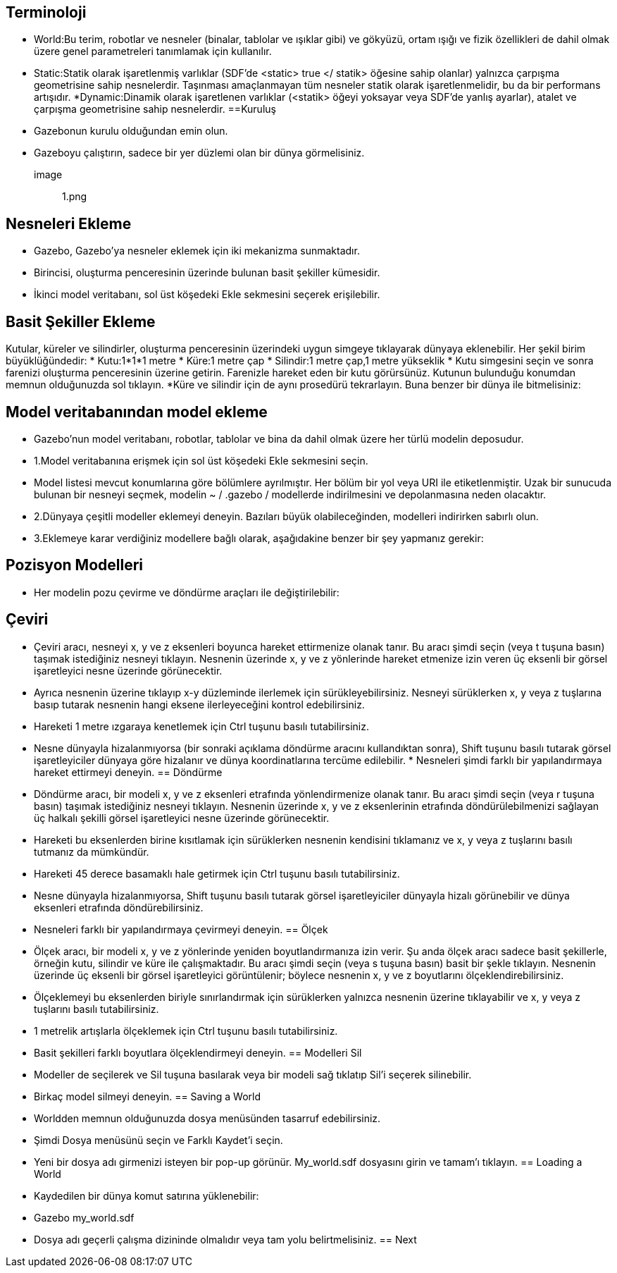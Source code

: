 == Terminoloji
* World:Bu terim, robotlar ve nesneler (binalar, tablolar ve ışıklar gibi) ve gökyüzü, ortam ışığı ve fizik özellikleri de dahil olmak üzere genel parametreleri tanımlamak için kullanılır.
* Static:Statik olarak işaretlenmiş varlıklar (SDF'de <static> true </ statik> öğesine sahip olanlar) yalnızca çarpışma geometrisine sahip nesnelerdir. Taşınması amaçlanmayan tüm nesneler statik olarak işaretlenmelidir, bu da bir performans artışıdır.
*Dynamic:Dinamik olarak işaretlenen varlıklar (<statik> öğeyi yoksayar veya SDF'de yanlış ayarlar), atalet ve çarpışma geometrisine sahip nesnelerdir.
==Kuruluş
* Gazebonun kurulu olduğundan emin olun.
* Gazeboyu çalıştırın, sadece bir yer düzlemi olan bir dünya görmelisiniz.
image :: 1.png


== Nesneleri Ekleme
* Gazebo, Gazebo'ya nesneler eklemek için iki mekanizma sunmaktadır.
* Birincisi, oluşturma penceresinin üzerinde bulunan basit şekiller kümesidir.

* İkinci model veritabanı, sol üst köşedeki Ekle sekmesini seçerek erişilebilir.

== Basit Şekiller Ekleme
Kutular, küreler ve silindirler, oluşturma penceresinin üzerindeki uygun simgeye tıklayarak dünyaya eklenebilir. Her şekil birim büyüklüğündedir:
* Kutu:1*1*1 metre
* Küre:1 metre çap
* Silindir:1 metre çap,1 metre yükseklik
* Kutu simgesini seçin ve sonra farenizi oluşturma penceresinin üzerine getirin. Farenizle hareket eden bir kutu görürsünüz. Kutunun bulunduğu konumdan memnun olduğunuzda sol tıklayın.
*Küre ve silindir için de aynı prosedürü tekrarlayın. Buna benzer bir dünya ile bitmelisiniz:


== Model veritabanından model ekleme
* Gazebo'nun model veritabanı, robotlar, tablolar ve bina da dahil olmak üzere her türlü modelin deposudur.
* 1.Model veritabanına erişmek için sol üst köşedeki Ekle sekmesini seçin.
* Model listesi mevcut konumlarına göre bölümlere ayrılmıştır. Her bölüm bir yol veya URI ile etiketlenmiştir. Uzak bir sunucuda bulunan bir nesneyi seçmek, modelin ~ / .gazebo / modellerde indirilmesini ve depolanmasına neden olacaktır.
* 2.Dünyaya çeşitli modeller eklemeyi deneyin. Bazıları büyük olabileceğinden, modelleri indirirken sabırlı olun.
* 3.Eklemeye karar verdiğiniz modellere bağlı olarak, aşağıdakine benzer bir şey yapmanız gerekir:

== Pozisyon Modelleri
* Her modelin pozu çevirme ve döndürme araçları ile değiştirilebilir:

== Çeviri
* Çeviri aracı, nesneyi x, y ve z eksenleri boyunca hareket ettirmenize olanak tanır. Bu aracı şimdi seçin (veya t tuşuna basın) taşımak istediğiniz nesneyi tıklayın. Nesnenin üzerinde x, y ve z yönlerinde hareket etmenize izin veren üç eksenli bir görsel işaretleyici nesne üzerinde görünecektir.
* Ayrıca nesnenin üzerine tıklayıp x-y düzleminde ilerlemek için sürükleyebilirsiniz. Nesneyi sürüklerken x, y veya z tuşlarına basıp tutarak nesnenin hangi eksene ilerleyeceğini kontrol edebilirsiniz.
* Hareketi 1 metre ızgaraya kenetlemek için Ctrl tuşunu basılı tutabilirsiniz.
* Nesne dünyayla hizalanmıyorsa (bir sonraki açıklama döndürme aracını kullandıktan sonra), Shift tuşunu basılı tutarak görsel işaretleyiciler dünyaya göre hizalanır ve dünya koordinatlarına tercüme edilebilir.
* 
Nesneleri şimdi farklı bir yapılandırmaya hareket ettirmeyi deneyin.
== Döndürme
* Döndürme aracı, bir modeli x, y ve z eksenleri etrafında yönlendirmenize olanak tanır. Bu aracı şimdi seçin (veya r tuşuna basın) taşımak istediğiniz nesneyi tıklayın. Nesnenin üzerinde x, y ve z eksenlerinin etrafında döndürülebilmenizi sağlayan üç halkalı şekilli görsel işaretleyici nesne üzerinde görünecektir.
* Hareketi bu eksenlerden birine kısıtlamak için sürüklerken nesnenin kendisini tıklamanız ve x, y veya z tuşlarını basılı tutmanız da mümkündür.
* Hareketi 45 derece basamaklı hale getirmek için Ctrl tuşunu basılı tutabilirsiniz.
* Nesne dünyayla hizalanmıyorsa, Shift tuşunu basılı tutarak görsel işaretleyiciler dünyayla hizalı görünebilir ve dünya eksenleri etrafında döndürebilirsiniz.
* Nesneleri farklı bir yapılandırmaya çevirmeyi deneyin.
== Ölçek
* Ölçek aracı, bir modeli x, y ve z yönlerinde yeniden boyutlandırmanıza izin verir. Şu anda ölçek aracı sadece basit şekillerle, örneğin kutu, silindir ve küre ile çalışmaktadır. Bu aracı şimdi seçin (veya s tuşuna basın) basit bir şekle tıklayın. Nesnenin üzerinde üç eksenli bir görsel işaretleyici görüntülenir; böylece nesnenin x, y ve z boyutlarını ölçeklendirebilirsiniz.
* Ölçeklemeyi bu eksenlerden biriyle sınırlandırmak için sürüklerken yalnızca nesnenin üzerine tıklayabilir ve x, y veya z tuşlarını basılı tutabilirsiniz.
* 1 metrelik artışlarla ölçeklemek için Ctrl tuşunu basılı tutabilirsiniz.
* Basit şekilleri farklı boyutlara ölçeklendirmeyi deneyin.
== Modelleri Sil
* Modeller de seçilerek ve Sil tuşuna basılarak veya bir modeli sağ tıklatıp Sil'i seçerek silinebilir.
* Birkaç model silmeyi deneyin.
== Saving a World
* Worldden memnun olduğunuzda dosya menüsünden tasarruf edebilirsiniz.
* Şimdi Dosya menüsünü seçin ve Farklı Kaydet'i seçin.
* Yeni bir dosya adı girmenizi isteyen bir pop-up görünür. My_world.sdf dosyasını girin ve tamam'ı tıklayın.
== Loading a World
* Kaydedilen bir dünya komut satırına yüklenebilir:
* Gazebo my_world.sdf
* Dosya adı geçerli çalışma dizininde olmalıdır veya tam yolu belirtmelisiniz.
== Next

